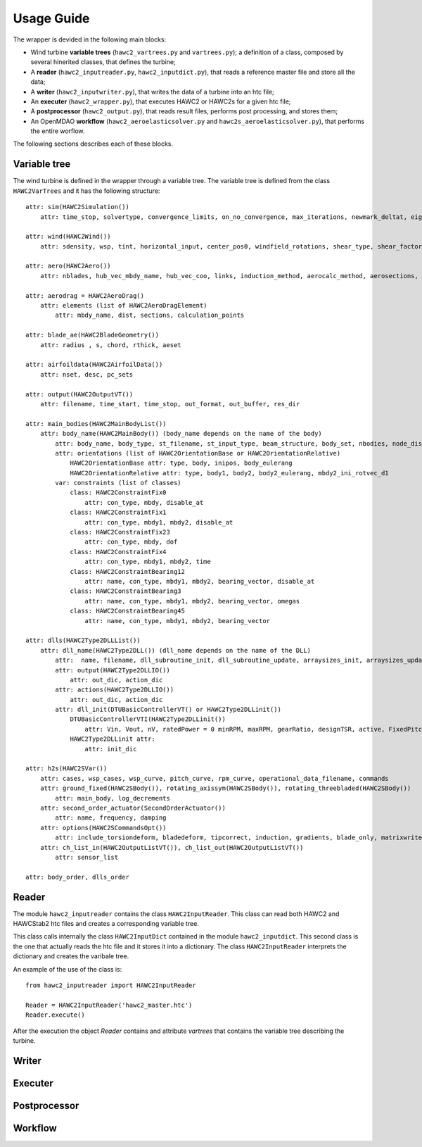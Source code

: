 ===========
Usage Guide
===========

The wrapper is devided in the following main blocks:

* Wind turbine **variable trees** (``hawc2_vartrees.py`` and ``vartrees.py``); a definition of a class, composed by several hinerited classes, that defines the turbine;
* A **reader** (``hawc2_inputreader.py``, ``hawc2_inputdict.py``), that reads a reference master file and store all the data;
* A **writer** (``hawc2_inputwriter.py``), that writes the data of a turbine into an htc file;
* An **executer** (``hawc2_wrapper.py``), that executes HAWC2 or HAWC2s for a given htc file;
* A **postprocessor** (``hawc2_output.py``), that reads result files, performs post processing, and stores them;
* An OpenMDAO **workflow** (``hawc2_aeroelasticsolver.py`` and ``hawc2s_aeroelasticsolver.py``), that performs the entire worflow.

The following sections describes each of these blocks.

Variable tree
-------------

The wind turbine is defined in the wrapper through a variable tree.
The variable tree is defined from the class ``HAWC2VarTrees`` and it has the following structure::

    attr: sim(HAWC2Simulation())
        attr: time_stop, solvertype, convergence_limits, on_no_convergence, max_iterations, newmark_deltat, eig_out, logfile
    
    attr: wind(HAWC2Wind())
        attr: sdensity, wsp, tint, horizontal_input, center_pos0, windfield_rotations, shear_type, shear_factor, turb_format, tower_shadow_method, scale_time_start, wind_ramp_t0, wind_ramp_t1, wind_ramp_factor0, wind_ramp_factor1, wind_ramp_abs, iec_gust, iec_gust_type, G_A, G_phi0 ,G_t0, G_T
    
    attr: aero(HAWC2Aero())
        attr: nblades, hub_vec_mbdy_name, hub_vec_coo, links, induction_method, aerocalc_method, aerosections, tiploss_method, dynstall_method, ae_sets, ae_filename, pc_filename, aero_distribution_file, aero_distribution_set

    attr: aerodrag = HAWC2AeroDrag()
        attr: elements (list of HAWC2AeroDragElement)
            attr: mbdy_name, dist, sections, calculation_points

    attr: blade_ae(HAWC2BladeGeometry())
        attr: radius , s, chord, rthick, aeset

    attr: airfoildata(HAWC2AirfoilData())
        attr: nset, desc, pc_sets

    attr: output(HAWC2OutputVT())
        attr: filename, time_start, time_stop, out_format, out_buffer, res_dir

    attr: main_bodies(HAWC2MainBodyList())
        attr: body_name(HAWC2MainBody()) (body_name depends on the name of the body)
            attr: body_name, body_type, st_filename, st_input_type, beam_structure, body_set, nbodies, node_distribution, damping_type, damping_posdef, damping_aniso, copy_main_body, c12axis, concentrated_mass
            attr: orientations (list of HAWC2OrientationBase or HAWC2OrientationRelative)
                HAWC2OrientationBase attr: type, body, inipos, body_eulerang
                HAWC2OrientationRelative attr: type, body1, body2, body2_eulerang, mbdy2_ini_rotvec_d1
            var: constraints (list of classes)
                class: HAWC2ConstraintFix0
                    attr: con_type, mbdy, disable_at
                class: HAWC2ConstraintFix1
                    attr: con_type, mbdy1, mbdy2, disable_at
                class: HAWC2ConstraintFix23
                    attr: con_type, mbdy, dof
                class: HAWC2ConstraintFix4
                    attr: con_type, mbdy1, mbdy2, time
                class: HAWC2ConstraintBearing12
                    attr: name, con_type, mbdy1, mbdy2, bearing_vector, disable_at
                class: HAWC2ConstraintBearing3
                    attr: name, con_type, mbdy1, mbdy2, bearing_vector, omegas
                class: HAWC2ConstraintBearing45
                    attr: name, con_type, mbdy1, mbdy2, bearing_vector
    
    attr: dlls(HAWC2Type2DLLList())
        attr: dll_name(HAWC2Type2DLL()) (dll_name depends on the name of the DLL)
            attr:  name, filename, dll_subroutine_init, dll_subroutine_update, arraysizes_init, arraysizes_update, deltat, output
            attr: output(HAWC2Type2DLLIO())
                attr: out_dic, action_dic
            attr: actions(HAWC2Type2DLLIO())
                attr: out_dic, action_dic
            attr: dll_init(DTUBasicControllerVT() or HAWC2Type2DLLinit())
                DTUBasicControllerVTI(HAWC2Type2DLLinit()) 
                    attr: Vin, Vout, nV, ratedPower = 0 minRPM, maxRPM, gearRatio, designTSR, active, FixedPitch, maxTorque, minPitch, maxPitch, maxPitchSpeed, maxPitchAcc, generatorFreq, generatorDamping, ffFreq, Qg, pgTorque, igTorque, dgTorque, pgPitch, igPitch, dgPitch, prPowerGain, intPowerGain, generatorSwitch, KK1, KK2, nlGainSpeed, softDelay, cutin_t0, stop_t0, TorqCutOff, stop_type, PitchDelay1, PitchVel1, PitchDelay2, PitchVel2, generatorEfficiency, overspeed_limit, minServoPitch, maxServoPitchSpeed, maxServoPitchAcc, poleFreqTorque, poleDampTorque, poleFreqPitch, .poleDampPitch, gainScheduling, prvs_turbine, rotorspeed_gs, Kp2, Ko1, Ko2
                HAWC2Type2DLLinit attr:
                    attr: init_dic

    attr: h2s(HAWC2SVar())
        attr: cases, wsp_cases, wsp_curve, pitch_curve, rpm_curve, operational_data_filename, commands
        attr: ground_fixed(HAWC2SBody()), rotating_axissym(HAWC2SBody()), rotating_threebladed(HAWC2SBody())
            attr: main_body, log_decrements
        attr: second_order_actuator(SecondOrderActuator())
            attr: name, frequency, damping
        attr: options(HAWC2SCommandsOpt())
            attr: include_torsiondeform, bladedeform, tipcorrect, induction, gradients, blade_only, matrixwriteout, eigenvaluewriteout, frequencysorting, number_of_modes, maximum_damping, minimum_frequency, zero_pole_threshold, aero_deflect_ratio, vloc_out, regions, set_torque_limit
        attr: ch_list_in(HAWC2OutputListVT()), ch_list_out(HAWC2OutputListVT())
            attr: sensor_list

    attr: body_order, dlls_order


Reader
------
The module ``hawc2_inputreader`` contains the class ``HAWC2InputReader``. This class can read both HAWC2 and HAWCStab2 htc files and creates a corresponding variable tree.

This class calls internally the class ``HAWC2InputDict`` contained in the module ``hawc2_inputdict``. This second class is the one that actually reads the htc file and it stores it into a dictionary. The class ``HAWC2InputReader`` interprets the dictionary and creates the varibale tree.

An example of the use of the class is::
    
    from hawc2_inputreader import HAWC2InputReader
    
    Reader = HAWC2InputReader('hawc2_master.htc')
    Reader.execute()
    
After the execution the object *Reader* contains and attribute *vartrees* that contains the variable tree describing the turbine.



Writer
------


Executer
--------


Postprocessor
-------------


Workflow
--------